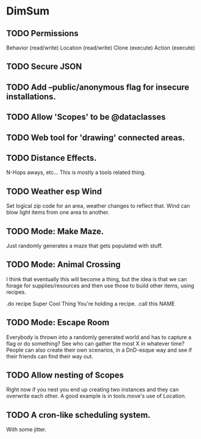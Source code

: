 * DimSum

** TODO Permissions

   Behavior (read/write)
   Location (read/write)
   Clone (execute)
   Action (execute)

** TODO Secure JSON

** TODO Add --public/anonymous flag for insecure installations.
** TODO Allow 'Scopes' to be @dataclasses
** TODO Web tool for 'drawing' connected areas.
** TODO Distance Effects.

   N-Hops aways, etc... This is mostly a tools related thing.

** TODO Weather esp Wind

   Set logical zip code for an area, weather changes to reflect
   that. Wind can blow light items from one area to another.

** TODO Mode: Make Maze.

   Just randomly generates a maze that gets populated with stuff.

** TODO Mode: Animal Crossing

   I think that eventually this will become a thing, but the idea is
   that we can forage for supplies/resources and then use those to
   build other items, using recipes.

   .do recipe Super Cool Thing
   You're holding a recipe.
   .call this NAME

** TODO Mode: Escape Room

   Everybody is thrown into a randomly generated world and has to
   capture a flag or do something? See who can gather the most X in
   whatever time? People can also create their own scenarios, in a
   DnD-esque way and see if their friends can find their way out.

** TODO Allow nesting of Scopes

   Right now if you nest you end up creating two instances and they
   can overwrite each other. A good example is in tools.move's use of
   Location.

** TODO A cron-like scheduling system.

   With some jitter.

